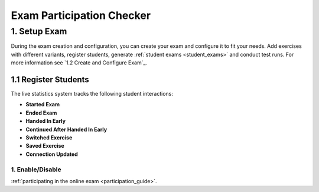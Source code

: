 **************************
Exam Participation Checker
**************************

.. _exam_participation_checker:
1. **Setup Exam**
-----------------


During the exam creation and configuration, you can create your exam and configure it to fit your needs. Add exercises with different variants, register students, generate :ref:`student exams <student_exams>` and conduct test runs. For more information see `1.2 Create and Configure Exam`_.


1.1 Register Students
^^^^^^^^^^^^^^^^^^^^^

The live statistics system tracks the following student interactions:

* **Started Exam**
* **Ended Exam**
* **Handed In Early**
* **Continued After Handed In Early**
* **Switched Exercise**
* **Saved Exercise**
* **Connection Updated**

1. Enable/Disable
=================

:ref:`participating in the online exam <participation_guide>`.
